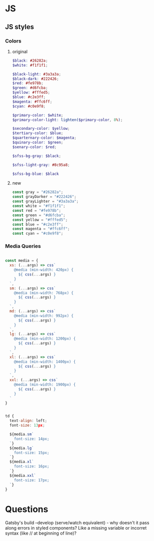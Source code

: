 * JS
** JS styles
*** Colors
**** original

#+BEGIN_SRC scss
$black: #26282a;
$white: #f1f1f1;

$black-light: #3a3a3a;
$black-dark: #222426;
$red: #fe978b;
$green: #d6fcba;
$yellow: #fffed5;
$blue: #c2e3ff;
$magenta: #ffc6ff;
$cyan: #c0e9f8;

$primary-color: $white;
$primary-color-light: lighten($primary-color, 8%);

$secondary-color: $yellow;
$tertiary-color: $blue;
$quarternary-color: $magenta;
$quinary-color: $green;
$senary-color: $red;

$sfss-bg-gray: $black;

$sfss-light-gray: #8c95a8;

$sfss-bg-blue: $black
#+END_SRC

**** new

#+BEGIN_SRC js :cmd "org-babel-node"
const gray = "#26282a";
const grayDarker = "#222426";
const grayLighter = "#3a3a3a";
const white = "#f1f1f1";
const red = "#fe978b";
const green = "#d6fcba";
const yellow = "#fffed5";
const blue = "#c2e3ff";
const magenta = "#ffc6ff";
const cyan = "#c0e9f8";
#+END_SRC
*** Media Queries
#+BEGIN_SRC js :cmd "org-babel-node"

const media = {
  xs: (...args) => css`
    @media (min-width: 420px) {
      ${ css(...args) }
    }
  `,
  sm: (...args) => css`
    @media (min-width: 768px) {
      ${ css(...args) }
    }
  `,
  md: (...args) => css`
    @media (min-width: 992px) {
      ${ css(...args) }
    }
  `,
  lg: (...args) => css`
    @media (min-width: 1200px) {
      ${ css(...args) }
    }
  `,
  xl: (...args) => css`
    @media (min-width: 1400px) {
      ${ css(...args) }
    }
  `,
  xxl: (...args) => css`
    @media (min-width: 1900px) {
      ${ css(...args) }
    }
  `
}


td {
  text-align: left;
  font-size: 13px;

  ${media.sm`
    font-size: 14px;
  `}
  ${media.lg`
    font-size: 15px;
  `}
  ${media.xl`
    font-size: 16px;
  `}
  ${media.xxl`
    font-size: 17px;
  `}
}
#+END_SRC


* Questions

Gatsby's build --develop (serve/watch equivalent) - why doesn't it pass along errors in styled components? Like a missing variable or incorret syntax (like // at beginning of line)?
